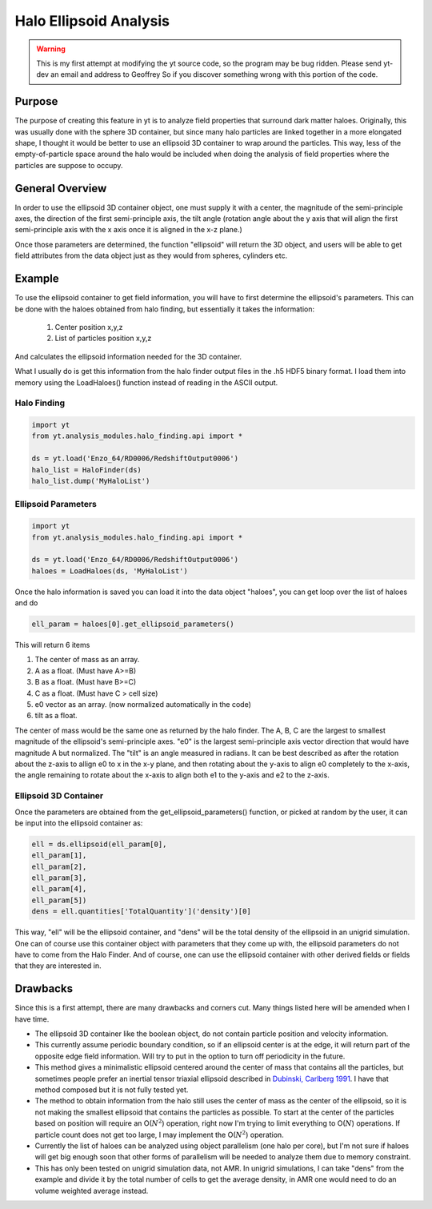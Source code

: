 .. _ellipsoid_analysis:

Halo Ellipsoid Analysis
=======================
.. sectionauthor:: Geoffrey So <gso@physics.ucsd.edu>

.. warning:: This is my first attempt at modifying the yt source code,
   so the program may be bug ridden.  Please send yt-dev an email and
   address to Geoffrey So if you discover something wrong with this
   portion of the code.

Purpose
-------

The purpose of creating this feature in yt is to analyze field
properties that surround dark matter haloes.  Originally, this was
usually done with the sphere 3D container, but since many halo
particles are linked together in a more elongated shape, I thought it
would be better to use an ellipsoid 3D container to wrap around the
particles.  This way, less of the empty-of-particle space around the
halo would be included when doing the analysis of field properties
where the particles are suppose to occupy.

General Overview
----------------

In order to use the ellipsoid 3D container object, one must supply it
with a center, the magnitude of the semi-principle axes, the direction
of the first semi-principle axis, the tilt angle (rotation angle about
the y axis that will align the first semi-principle axis with the x
axis once it is aligned in the x-z plane.)

Once those parameters are determined, the function "ellipsoid" will
return the 3D object, and users will be able to get field attributes
from the data object just as they would from spheres, cylinders etc.

Example
-------

To use the ellipsoid container to get field information, you
will have to first determine the ellipsoid's parameters.  This can be
done with the haloes obtained from halo finding, but essentially it
takes the information:

  #. Center position x,y,z
  #. List of particles position x,y,z

And calculates the ellipsoid information needed for the 3D container.

What I usually do is get this information from the halo finder output
files in the .h5 HDF5 binary format. I load them into memory using the
LoadHaloes() function instead of reading in the ASCII output.

Halo Finding
~~~~~~~~~~~~
.. code-block:: python

  import yt
  from yt.analysis_modules.halo_finding.api import *

  ds = yt.load('Enzo_64/RD0006/RedshiftOutput0006')
  halo_list = HaloFinder(ds)
  halo_list.dump('MyHaloList')

Ellipsoid Parameters
~~~~~~~~~~~~~~~~~~~~
.. code-block:: python

  import yt
  from yt.analysis_modules.halo_finding.api import *

  ds = yt.load('Enzo_64/RD0006/RedshiftOutput0006')
  haloes = LoadHaloes(ds, 'MyHaloList')

Once the halo information is saved you can load it into the data
object "haloes", you can get loop over the list of haloes and do

.. code-block:: python

  ell_param = haloes[0].get_ellipsoid_parameters()

This will return 6 items

#. The center of mass as an array.
#. A as a float.  (Must have A>=B)
#. B as a float.  (Must have B>=C)
#. C as a float.  (Must have C > cell size)
#. e0 vector as an array.  (now normalized automatically in the code)
#. tilt as a float.

The center of mass would be the same one as returned by the halo
finder.  The A, B, C are the largest to smallest magnitude of the
ellipsoid's semi-principle axes. "e0" is the largest semi-principle
axis vector direction that would have magnitude A but normalized.  
The "tilt" is an angle measured in radians.  It can be best described
as after the rotation about the z-axis to allign e0 to x in the x-y
plane, and then rotating about the y-axis to align e0 completely to
the x-axis, the angle remaining to rotate about the x-axis to align
both e1 to the y-axis and e2 to the z-axis.

Ellipsoid 3D Container
~~~~~~~~~~~~~~~~~~~~~~

Once the parameters are obtained from the get_ellipsoid_parameters()
function, or picked at random by the user, it can be input into the
ellipsoid container as:

.. code-block:: python

  ell = ds.ellipsoid(ell_param[0],
  ell_param[1],
  ell_param[2],
  ell_param[3],
  ell_param[4],
  ell_param[5])
  dens = ell.quantities['TotalQuantity']('density')[0]

This way, "ell" will be the ellipsoid container, and "dens" will be
the total density of the ellipsoid in an unigrid simulation.  One can
of course use this container object with parameters that they come up
with, the ellipsoid parameters do not have to come from the Halo
Finder.  And of course, one can use the ellipsoid container with other
derived fields or fields that they are interested in.

Drawbacks
---------

Since this is a first attempt, there are many drawbacks and corners
cut.  Many things listed here will be amended when I have time.

* The ellipsoid 3D container like the boolean object, do not contain 
  particle position and velocity information.
* This currently assume periodic boundary condition, so if an
  ellipsoid center is at the edge, it will return part of the opposite
  edge field information.  Will try to put in the option to turn off
  periodicity in the future.
* This method gives a minimalistic ellipsoid centered around the
  center of mass that contains all the particles, but sometimes people
  prefer an inertial tensor triaxial ellipsoid described in 
  `Dubinski, Carlberg 1991
  <http://adsabs.harvard.edu/abs/1991ApJ...378..496D>`_.  I have that
  method composed but it is not fully tested yet.
* The method to obtain information from the halo still uses the center
  of mass as the center of the ellipsoid, so it is not making the
  smallest ellipsoid that contains the particles as possible.  To
  start at the center of the particles based on position will require
  an O(:math:`N^2`) operation, right now I'm trying to limit
  everything to O(:math:`N`) operations.  If particle count does not
  get too large, I may implement the O(:math:`N^2`) operation.
* Currently the list of haloes can be analyzed using object
  parallelism (one halo per core), but I'm not sure if haloes will get
  big enough soon that other forms of parallelism will be needed to
  analyze them due to memory constraint.
* This has only been tested on unigrid simulation data, not AMR.  In
  unigrid simulations, I can take "dens" from the example and divide
  it by the total number of cells to get the average density, in AMR
  one would need to do an volume weighted average instead.
